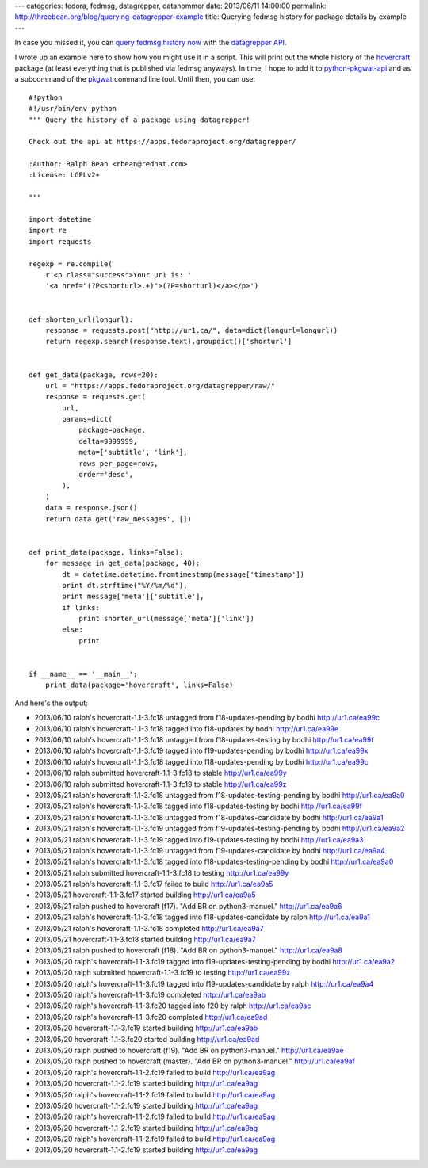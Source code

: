 ---
categories: fedora, fedmsg, datagrepper, datanommer
date: 2013/06/11 14:00:00
permalink: http://threebean.org/blog/querying-datagrepper-example
title: Querying fedmsg history for package details by example
---

In case you missed it, you can `query fedmsg history now
<http://threebean.org/blog/new-datagrepper-api/>`_ with the
`datagrepper API <https://apps.fedoraproject.org/datagrepper/>`_.

I wrote up an example here to show how you might use it in a script.
This will print out the whole history of the `hovercraft
<http://hovercraft.rtfd.org>`_ package (at least everything that is
published via fedmsg anyways).  In time, I hope to add it to
`python-pkgwat-api <http://pkgwat.rtfd.org>`_ and as a subcommand of the
`pkgwat <https://apps.fedoraproject.org/packages/pkgwat>`_ command line tool.
Until then, you can use::

    #!python
    #!/usr/bin/env python
    """ Query the history of a package using datagrepper!

    Check out the api at https://apps.fedoraproject.org/datagrepper/

    :Author: Ralph Bean <rbean@redhat.com>
    :License: LGPLv2+

    """

    import datetime
    import re
    import requests

    regexp = re.compile(
        r'<p class="success">Your ur1 is: '
        '<a href="(?P<shorturl>.+)">(?P=shorturl)</a></p>')


    def shorten_url(longurl):
        response = requests.post("http://ur1.ca/", data=dict(longurl=longurl))
        return regexp.search(response.text).groupdict()['shorturl']


    def get_data(package, rows=20):
        url = "https://apps.fedoraproject.org/datagrepper/raw/"
        response = requests.get(
            url,
            params=dict(
                package=package,
                delta=9999999,
                meta=['subtitle', 'link'],
                rows_per_page=rows,
                order='desc',
            ),
        )
        data = response.json()
        return data.get('raw_messages', [])


    def print_data(package, links=False):
        for message in get_data(package, 40):
            dt = datetime.datetime.fromtimestamp(message['timestamp'])
            print dt.strftime("%Y/%m/%d"),
            print message['meta']['subtitle'],
            if links:
                print shorten_url(message['meta']['link'])
            else:
                print


    if __name__ == '__main__':
        print_data(package='hovercraft', links=False)

And here's the output:

- 2013/06/10 ralph's hovercraft-1.1-3.fc18 untagged from f18-updates-pending by bodhi http://ur1.ca/ea99c
- 2013/06/10 ralph's hovercraft-1.1-3.fc18 tagged into f18-updates by bodhi http://ur1.ca/ea99e
- 2013/06/10 ralph's hovercraft-1.1-3.fc18 untagged from f18-updates-testing by bodhi http://ur1.ca/ea99f
- 2013/06/10 ralph's hovercraft-1.1-3.fc19 tagged into f19-updates-pending by bodhi http://ur1.ca/ea99x
- 2013/06/10 ralph's hovercraft-1.1-3.fc18 tagged into f18-updates-pending by bodhi http://ur1.ca/ea99c
- 2013/06/10 ralph submitted hovercraft-1.1-3.fc18 to stable http://ur1.ca/ea99y
- 2013/06/10 ralph submitted hovercraft-1.1-3.fc19 to stable http://ur1.ca/ea99z
- 2013/05/21 ralph's hovercraft-1.1-3.fc18 untagged from f18-updates-testing-pending by bodhi http://ur1.ca/ea9a0
- 2013/05/21 ralph's hovercraft-1.1-3.fc18 tagged into f18-updates-testing by bodhi http://ur1.ca/ea99f
- 2013/05/21 ralph's hovercraft-1.1-3.fc18 untagged from f18-updates-candidate by bodhi http://ur1.ca/ea9a1
- 2013/05/21 ralph's hovercraft-1.1-3.fc19 untagged from f19-updates-testing-pending by bodhi http://ur1.ca/ea9a2
- 2013/05/21 ralph's hovercraft-1.1-3.fc19 tagged into f19-updates-testing by bodhi http://ur1.ca/ea9a3
- 2013/05/21 ralph's hovercraft-1.1-3.fc19 untagged from f19-updates-candidate by bodhi http://ur1.ca/ea9a4
- 2013/05/21 ralph's hovercraft-1.1-3.fc18 tagged into f18-updates-testing-pending by bodhi http://ur1.ca/ea9a0
- 2013/05/21 ralph submitted hovercraft-1.1-3.fc18 to testing http://ur1.ca/ea99y
- 2013/05/21 ralph's hovercraft-1.1-3.fc17 failed to build http://ur1.ca/ea9a5
- 2013/05/21 hovercraft-1.1-3.fc17 started building http://ur1.ca/ea9a5
- 2013/05/21 ralph pushed to hovercraft (f17).  "Add BR on python3-manuel." http://ur1.ca/ea9a6
- 2013/05/21 ralph's hovercraft-1.1-3.fc18 tagged into f18-updates-candidate by ralph http://ur1.ca/ea9a1
- 2013/05/21 ralph's hovercraft-1.1-3.fc18 completed http://ur1.ca/ea9a7
- 2013/05/21 hovercraft-1.1-3.fc18 started building http://ur1.ca/ea9a7
- 2013/05/21 ralph pushed to hovercraft (f18).  "Add BR on python3-manuel." http://ur1.ca/ea9a8
- 2013/05/20 ralph's hovercraft-1.1-3.fc19 tagged into f19-updates-testing-pending by bodhi http://ur1.ca/ea9a2
- 2013/05/20 ralph submitted hovercraft-1.1-3.fc19 to testing http://ur1.ca/ea99z
- 2013/05/20 ralph's hovercraft-1.1-3.fc19 tagged into f19-updates-candidate by ralph http://ur1.ca/ea9a4
- 2013/05/20 ralph's hovercraft-1.1-3.fc19 completed http://ur1.ca/ea9ab
- 2013/05/20 ralph's hovercraft-1.1-3.fc20 tagged into f20 by ralph http://ur1.ca/ea9ac
- 2013/05/20 ralph's hovercraft-1.1-3.fc20 completed http://ur1.ca/ea9ad
- 2013/05/20 hovercraft-1.1-3.fc19 started building http://ur1.ca/ea9ab
- 2013/05/20 hovercraft-1.1-3.fc20 started building http://ur1.ca/ea9ad
- 2013/05/20 ralph pushed to hovercraft (f19).  "Add BR on python3-manuel." http://ur1.ca/ea9ae
- 2013/05/20 ralph pushed to hovercraft (master).  "Add BR on python3-manuel." http://ur1.ca/ea9af
- 2013/05/20 ralph's hovercraft-1.1-2.fc19 failed to build http://ur1.ca/ea9ag
- 2013/05/20 hovercraft-1.1-2.fc19 started building http://ur1.ca/ea9ag
- 2013/05/20 ralph's hovercraft-1.1-2.fc19 failed to build http://ur1.ca/ea9ag
- 2013/05/20 hovercraft-1.1-2.fc19 started building http://ur1.ca/ea9ag
- 2013/05/20 ralph's hovercraft-1.1-2.fc19 failed to build http://ur1.ca/ea9ag
- 2013/05/20 hovercraft-1.1-2.fc19 started building http://ur1.ca/ea9ag
- 2013/05/20 ralph's hovercraft-1.1-2.fc19 failed to build http://ur1.ca/ea9ag
- 2013/05/20 hovercraft-1.1-2.fc19 started building http://ur1.ca/ea9ag

